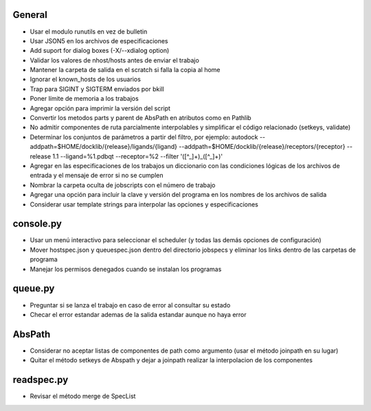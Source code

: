 General
-------
- Usar el modulo runutils en vez de bulletin
- Usar JSON5 en los archivos de especificaciones
- Add suport for dialog boxes (-X/--xdialog option)
- Validar los valores de nhost/hosts antes de enviar el trabajo
- Mantener la carpeta de salida en el scratch si falla la copia al home
- Ignorar el known_hosts de los usuarios
- Trap para SIGINT y SIGTERM enviados por bkill
- Poner límite de memoria a los trabajos
- Agregar opción para imprimir la versión del script
- Convertir los metodos parts y parent de AbsPath en atributos como en Pathlib
- No admitir componentes de ruta parcialmente interpolables y simplificar el código relacionado (setkeys, validate)
- Determinar los conjuntos de parámetros a partir del filtro, por ejemplo: autodock --addpath=$HOME/docklib/{release}/ligands/{ligand} --addpath=$HOME/docklib/{release}/receptors/{receptor} --release 1.1 --ligand=%1.pdbqt --receptor=%2 --filter '([^_]+)_([^_]+)'
- Agregar en las especificaciones de los trabajos un diccionario con las condiciones lógicas de los archivos de entrada y el mensaje de error si no se cumplen
- Nombrar la carpeta oculta de jobscripts con el número de trabajo
- Agregar una opción para incluir la clave y versión del programa en los nombres de los archivos de salida
- Considerar usar template strings para interpolar las opciones y especificaciones

console.py
----------
- Usar un menú interactivo para seleccionar el scheduler (y todas las demás opciones de configuración)
- Mover hostspec.json y queuespec.json dentro del directorio jobspecs y eliminar los links dentro de las carpetas de programa
- Manejar los permisos denegados cuando se instalan los programas

queue.py
----------
- Preguntar si se lanza el trabajo en caso de error al consultar su estado
- Checar el error estandar ademas de la salida estandar aunque no haya error

AbsPath
-------
- Considerar no aceptar listas de componentes de path como argumento (usar el método joinpath en su lugar)
- Quitar el método setkeys de Abspath y dejar a joinpath realizar la interpolacion de los componentes

readspec.py
-----------
- Revisar el método merge de SpecList

